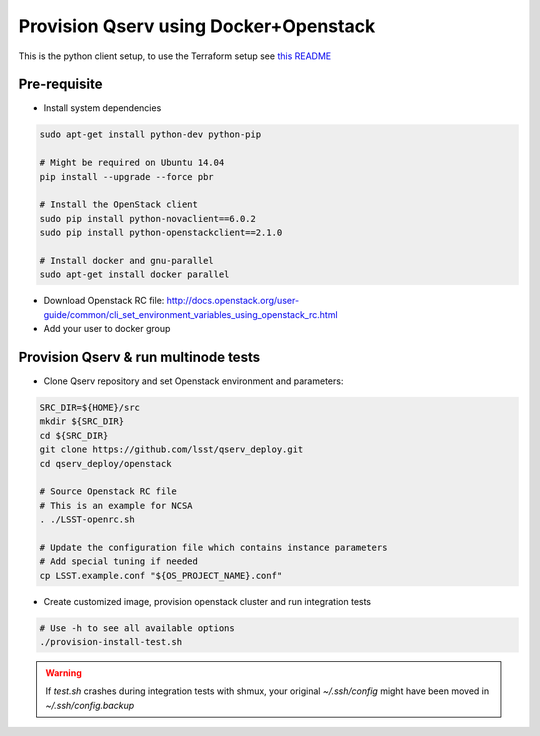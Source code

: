 **************************************
Provision Qserv using Docker+Openstack
**************************************
This is the python client setup, to use the Terraform setup see `this README <terraform/README.md>`_

Pre-requisite
-------------

* Install system dependencies

.. code-block:: bash

   sudo apt-get install python-dev python-pip

   # Might be required on Ubuntu 14.04
   pip install --upgrade --force pbr

   # Install the OpenStack client
   sudo pip install python-novaclient==6.0.2
   sudo pip install python-openstackclient==2.1.0

   # Install docker and gnu-parallel
   sudo apt-get install docker parallel

* Download Openstack RC file: http://docs.openstack.org/user-guide/common/cli_set_environment_variables_using_openstack_rc.html

* Add your user to docker group


Provision Qserv & run multinode tests
-------------------------------------

* Clone Qserv repository and set Openstack environment and parameters:

.. code-block:: bash

   SRC_DIR=${HOME}/src
   mkdir ${SRC_DIR}
   cd ${SRC_DIR}
   git clone https://github.com/lsst/qserv_deploy.git
   cd qserv_deploy/openstack

   # Source Openstack RC file
   # This is an example for NCSA
   . ./LSST-openrc.sh

   # Update the configuration file which contains instance parameters
   # Add special tuning if needed
   cp LSST.example.conf "${OS_PROJECT_NAME}.conf"

* Create customized image, provision openstack cluster and run integration tests

.. code-block:: bash

    # Use -h to see all available options
    ./provision-install-test.sh

.. warning::
   If `test.sh` crashes during integration tests with shmux,
   your original `~/.ssh/config` might have been moved in `~/.ssh/config.backup`

